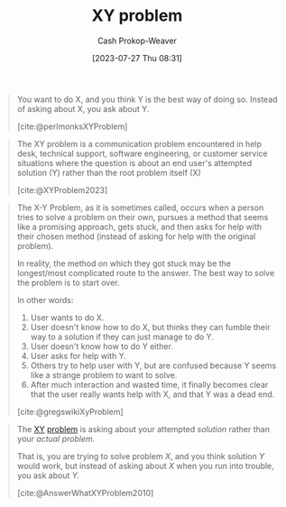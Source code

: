 :PROPERTIES:
:ID:       3403366f-af9a-42f8-9352-f4a7097be1f5
:LAST_MODIFIED: [2023-10-30 Mon 08:03]
:ROAM_REFS: [cite:@perlmonksXYProblem] [cite:@gregswikiXyProblem] [cite:@AnswerWhatXYProblem2010] [cite:@XYProblem2023]
:END:
#+title: XY problem
#+hugo_custom_front_matter: :slug "3403366f-af9a-42f8-9352-f4a7097be1f5"
#+author: Cash Prokop-Weaver
#+date: [2023-07-27 Thu 08:31]
#+filetags: :concept:

#+begin_quote
You want to do X, and you think Y is the best way of doing so. Instead of asking about X, you ask about Y.

[cite:@perlmonksXYProblem]
#+end_quote

#+begin_quote
The XY problem is a communication problem encountered in help desk, technical support, software engineering, or customer service situations where the question is about an end user's attempted solution (Y) rather than the root problem itself (X)

[cite:@XYProblem2023]
#+end_quote

#+begin_quote
The X-Y Problem, as it is sometimes called, occurs when a person tries to solve a problem on their own, pursues a method that seems like a promising approach, gets stuck, and then asks for help with their chosen method (instead of asking for help with the original problem).

In reality, the method on which they got stuck may be the longest/most complicated route to the answer. The best way to solve the problem is to start over.

In other words:

1. User wants to do X.
1. User doesn't know how to do X, but thinks they can fumble their way to a solution if they can just manage to do Y.
1. User doesn't know how to do Y either.
1. User asks for help with Y.
1. Others try to help user with Y, but are confused because Y seems like a strange problem to want to solve.
1. After much interaction and wasted time, it finally becomes clear that the user really wants help with X, and that Y was a dead end.

[cite:@gregswikiXyProblem]
#+end_quote

#+begin_quote
The [[http://www.perlmonks.org/index.pl?node_id=542341][XY]] [[https://mywiki.wooledge.org/XyProblem][problem]] is asking about your attempted /solution/ rather than your /actual problem./

That is, you are trying to solve problem /X/, and you think solution /Y/ would work, but instead of asking about /X/ when you run into trouble, you ask about /Y./

[cite:@AnswerWhatXYProblem2010]
#+end_quote

* Flashcards :noexport:
** Definition :fc:
:PROPERTIES:
:CREATED: [2023-07-27 Thu 08:36]
:FC_CREATED: 2023-07-27T15:36:28Z
:FC_TYPE:  double
:ID:       298a035f-4d79-479e-b5d3-4dc73e3472da
:END:
:REVIEW_DATA:
| position | ease | box | interval | due                  |
|----------+------+-----+----------+----------------------|
| front    | 2.35 |   6 |    86.37 | 2023-12-27T15:40:46Z |
| back     | 2.50 |   6 |    93.44 | 2024-02-01T01:42:52Z |
:END:

[[id:3403366f-af9a-42f8-9352-f4a7097be1f5][XY problem]]

*** Back
#+begin_quote
You want to do X, and you think Y is the best way of doing so. Instead of asking about X, you ask about Y.
#+end_quote
*** Source
[cite:@perlmonksXYProblem]
